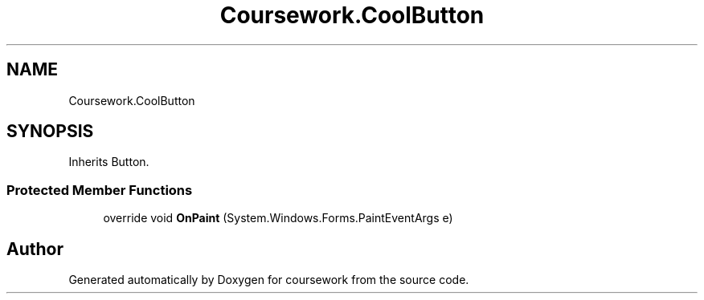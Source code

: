 .TH "Coursework.CoolButton" 3 "Version final" "coursework" \" -*- nroff -*-
.ad l
.nh
.SH NAME
Coursework.CoolButton
.SH SYNOPSIS
.br
.PP
.PP
Inherits Button\&.
.SS "Protected Member Functions"

.in +1c
.ti -1c
.RI "override void \fBOnPaint\fP (System\&.Windows\&.Forms\&.PaintEventArgs e)"
.br
.in -1c

.SH "Author"
.PP 
Generated automatically by Doxygen for coursework from the source code\&.
